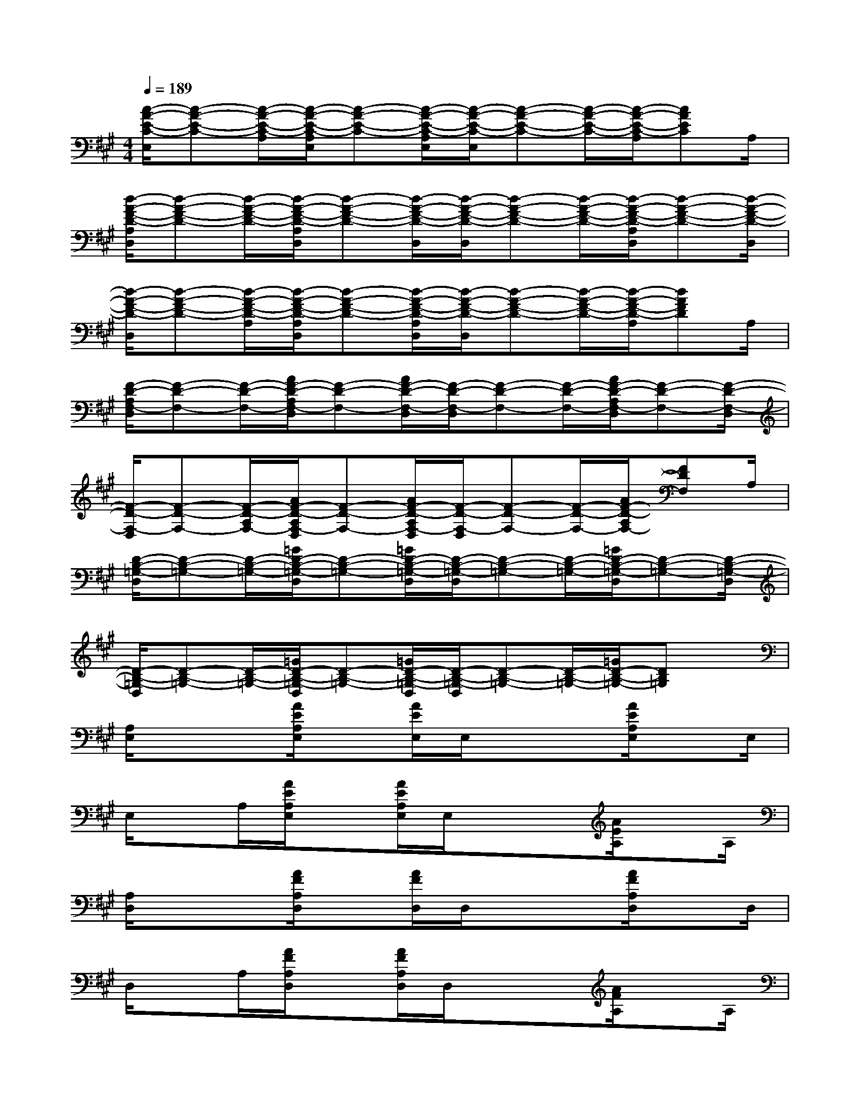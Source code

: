 X:1
T:
M:4/4
L:1/8
Q:1/4=189
K:A%3sharps
V:1
[c/2-A/2-E/2-C/2-E,/2][c-A-E-C-][c/2-A/2-E/2-C/2-A,/2][c/2-A/2-E/2-C/2-A,/2E,/2][c-A-E-C-][c/2-A/2-E/2-C/2-A,/2E,/2][c/2-A/2-E/2-C/2-E,/2][c-A-E-C-][c/2-A/2-E/2-C/2-][c/2-A/2-E/2-C/2-A,/2][cAEC]A,/2|
[d/2-A/2-F/2-D/2-A,/2D,/2][d-A-F-D-][d/2-A/2-F/2-D/2-][d/2-A/2-F/2-D/2-A,/2D,/2][d-A-F-D-][d/2-A/2-F/2-D/2-D,/2][d/2-A/2-F/2-D/2-D,/2][d-A-F-D-][d/2-A/2-F/2-D/2-][d/2-A/2-F/2-D/2-A,/2D,/2][d-A-F-D-][d/2-A/2-F/2-D/2-D,/2]|
[d/2-A/2-F/2-D/2-D,/2][d-A-F-D-][d/2-A/2-F/2-D/2-A,/2][d/2-A/2-F/2-D/2-A,/2D,/2][d-A-F-D-][d/2-A/2-F/2-D/2-A,/2D,/2][d/2-A/2-F/2-D/2-D,/2][d-A-F-D-][d/2-A/2-F/2-D/2-][d/2-A/2-F/2-D/2-A,/2][dAFD]A,/2|
[F/2-D/2-A,/2F,/2-D,/2][F-D-F,-][F/2-D/2-F,/2-][A/2F/2-D/2-A,/2F,/2-D,/2][F-D-F,-][A/2F/2-D/2-F,/2-D,/2][F/2-D/2-F,/2-D,/2][F-D-F,-][F/2-D/2-F,/2-][A/2F/2-D/2-A,/2F,/2-D,/2][F-D-F,-][F/2-D/2-F,/2-D,/2]|
[F/2-D/2-F,/2-D,/2][F-D-F,-][F/2-D/2-A,/2F,/2-][A/2F/2-D/2-A,/2F,/2-D,/2][F-D-F,-][A/2F/2-D/2-A,/2F,/2-D,/2][F/2-D/2-F,/2-D,/2][F-D-F,-][F/2-D/2-F,/2-][A/2F/2-D/2-A,/2F,/2-][FDF,]A,/2|
[D/2-B,/2-=G,/2-D,/2][D-B,-=G,-][D/2-B,/2-=G,/2-][=G/2D/2-B,/2-=G,/2-D,/2][D-B,-=G,-][=G/2D/2-B,/2-=G,/2-D,/2][D/2-B,/2-=G,/2-D,/2][D-B,-=G,-][D/2-B,/2-=G,/2-][=G/2D/2-B,/2-=G,/2-D,/2][D-B,-=G,-][D/2-B,/2-=G,/2-D,/2]|
[D/2-B,/2-=G,/2-D,/2][D-B,-=G,-][D/2-B,/2-=G,/2-][=G/2D/2-B,/2-=G,/2-D,/2][D-B,-=G,-][=G/2D/2-B,/2-=G,/2-D,/2][D/2-B,/2-=G,/2-D,/2][D-B,-=G,-][D/2-B,/2-=G,/2-][=G/2D/2-B,/2-=G,/2-][DB,=G,]x/2|
[A,/2E,/2]xx/2[A/2E/2A,/2E,/2]x[A/2E/2E,/2]E,/2xx/2[A/2E/2A,/2E,/2]xE,/2|
E,/2xA,/2[A/2E/2A,/2E,/2]x[A/2E/2A,/2E,/2]E,/2xx/2[A/2E/2A,/2]xA,/2|
[A,/2D,/2]xx/2[A/2F/2A,/2D,/2]x[A/2F/2D,/2]D,/2xx/2[A/2F/2A,/2D,/2]xD,/2|
D,/2xA,/2[A/2F/2A,/2D,/2]x[A/2F/2A,/2D,/2]D,/2xx/2[A/2F/2A,/2]xA,/2|
[B,/2E,/2]xx/2[B,/2E,/2]xE,/2E,/2xx/2[B,/2E,/2]xE,/2|
E,/2xB,/2[B,/2E,/2]x[B/2^G/2B,/2E,/2]E,/2x[B/2G/2]B,/2xB,/2|
[G,/2C,/2]xx/2[G,/2C,/2]xC,/2C,/2xx/2[G,/2C,/2]xC,/2|
C,/2xG,/2[G,/2C,/2]x[G/2E/2G,/2C,/2]C,/2x[G/2E/2]G,/2xG,/2|
[F,/2C,/2]xx/2[F,/2C,/2]xC,/2C,/2xx/2[F,/2C,/2]xC,/2